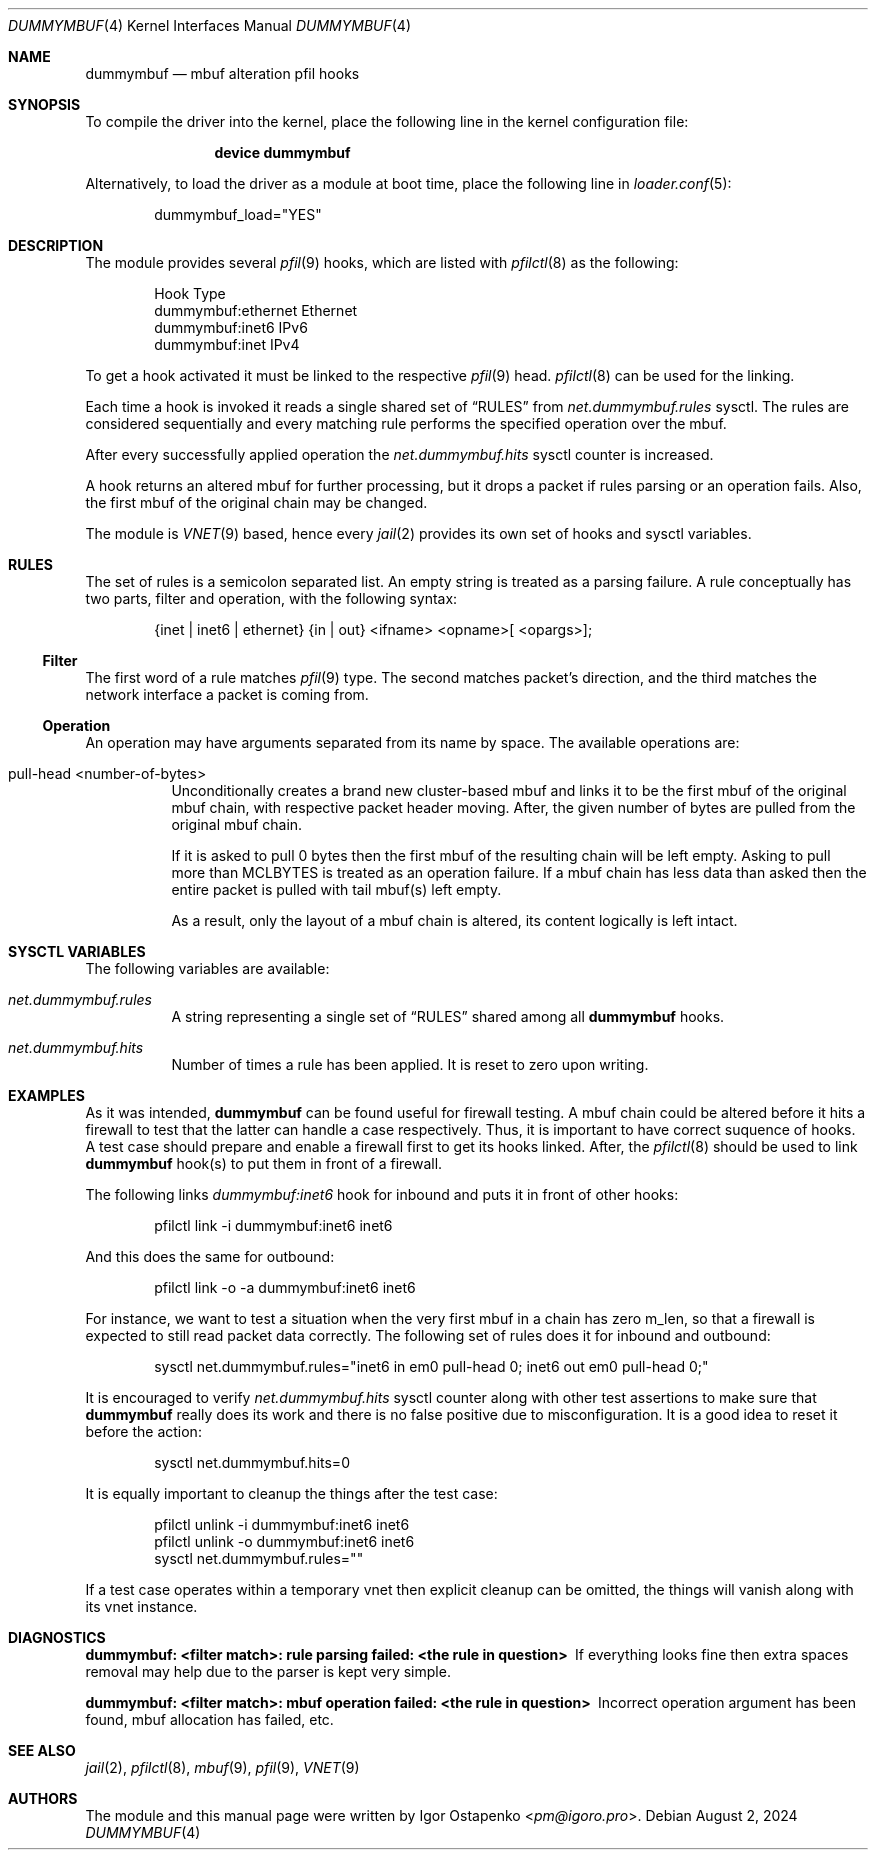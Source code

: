 .\"
.\" SPDX-License-Identifier: BSD-2-Clause
.\"
.\" Copyright (c) 2024 Igor Ostapenko <pm@igoro.pro>
.\"
.\" Redistribution and use in source and binary forms, with or without
.\" modification, are permitted provided that the following conditions
.\" are met:
.\" 1. Redistributions of source code must retain the above copyright
.\"    notice, this list of conditions and the following disclaimer.
.\" 2. Redistributions in binary form must reproduce the above copyright
.\"    notice, this list of conditions and the following disclaimer in the
.\"    documentation and/or other materials provided with the distribution.
.\"
.\" THIS SOFTWARE IS PROVIDED BY THE AUTHOR AND CONTRIBUTORS ``AS IS'' AND
.\" ANY EXPRESS OR IMPLIED WARRANTIES, INCLUDING, BUT NOT LIMITED TO, THE
.\" IMPLIED WARRANTIES OF MERCHANTABILITY AND FITNESS FOR A PARTICULAR PURPOSE
.\" ARE DISCLAIMED.  IN NO EVENT SHALL THE AUTHOR OR CONTRIBUTORS BE LIABLE
.\" FOR ANY DIRECT, INDIRECT, INCIDENTAL, SPECIAL, EXEMPLARY, OR CONSEQUENTIAL
.\" DAMAGES (INCLUDING, BUT NOT LIMITED TO, PROCUREMENT OF SUBSTITUTE GOODS
.\" OR SERVICES; LOSS OF USE, DATA, OR PROFITS; OR BUSINESS INTERRUPTION)
.\" HOWEVER CAUSED AND ON ANY THEORY OF LIABILITY, WHETHER IN CONTRACT, STRICT
.\" LIABILITY, OR TORT (INCLUDING NEGLIGENCE OR OTHERWISE) ARISING IN ANY WAY
.\" OUT OF THE USE OF THIS SOFTWARE, EVEN IF ADVISED OF THE POSSIBILITY OF
.\" SUCH DAMAGE.
.\"
.\" Note: The date here should be updated whenever a non-trivial
.\" change is made to the manual page.
.Dd August 2, 2024
.Dt DUMMYMBUF 4
.Os
.Sh NAME
.Nm dummymbuf
.Nd "mbuf alteration pfil hooks"
.Sh SYNOPSIS
To compile the driver into the kernel,
place the following line in the
kernel configuration file:
.Bd -ragged -offset indent
.Cd "device dummymbuf"
.Ed
.Pp
Alternatively, to load the driver as a
module at boot time, place the following line in
.Xr loader.conf 5 :
.Bd -literal -offset indent
dummymbuf_load="YES"
.Ed
.Sh DESCRIPTION
The module provides several
.Xr pfil 9
hooks, which are listed with
.Xr pfilctl 8
as the following:
.Bd -literal -offset indent
            Hook                      Type
       dummymbuf:ethernet         Ethernet
       dummymbuf:inet6                IPv6
       dummymbuf:inet                 IPv4
.Ed
.Pp
To get a hook activated it must be linked to the respective
.Xr pfil 9
head.
.Xr pfilctl 8
can be used for the linking.
.Pp
Each time a hook is invoked it reads a single shared set of
.Sx RULES
from
.Va net.dummymbuf.rules
sysctl.
The rules are considered sequentially and every matching rule performs the
specified operation over the mbuf.
.Pp
After every successfully applied operation the
.Va net.dummymbuf.hits
sysctl counter is increased.
.Pp
A hook returns an altered mbuf for further processing, but it drops a packet
if rules parsing or an operation fails.
Also, the first mbuf of the original chain may be changed.
.Pp
The module is
.Xr VNET 9
based, hence every
.Xr jail 2
provides its own set of hooks and sysctl variables.
.Sh RULES
The set of rules is a semicolon separated list.
An empty string is treated as a parsing failure.
A rule conceptually has two parts, filter and operation, with the following
syntax:
.Bd -literal -offset indent
{inet | inet6 | ethernet} {in | out} <ifname> <opname>[ <opargs>];
.Ed
.Ss Filter
The first word of a rule matches
.Xr pfil 9
type.
The second matches packet's direction, and the third matches the network
interface a packet is coming from.
.Ss Operation
An operation may have arguments separated from its name by space.
The available operations are:
.Bl -tag -width indent
.It pull-head <number-of-bytes>
Unconditionally creates a brand new cluster-based mbuf and links it to be the
first mbuf of the original mbuf chain, with respective packet header moving.
After, the given number of bytes are pulled from the original mbuf chain.
.Pp
If it is asked to pull 0 bytes then the first mbuf of the resulting chain will
be left empty.
Asking to pull more than
.Dv MCLBYTES
is treated as an operation failure.
If a mbuf chain has less data than asked then the entire packet is pulled with
tail mbuf(s) left empty.
.Pp
As a result, only the layout of a mbuf chain is altered, its content logically
is left intact.
.El
.Sh SYSCTL VARIABLES
The following variables are available:
.Bl -tag -width indent
.It Va net.dummymbuf.rules
A string representing a single set of
.Sx RULES
shared among all
.Nm
hooks.
.It Va net.dummymbuf.hits
Number of times a rule has been applied.
It is reset to zero upon writing.
.El
.Sh EXAMPLES
As it was intended,
.Nm
can be found useful for firewall testing.
A mbuf chain could be altered before it hits a firewall to test that the latter
can handle a case respectively.
Thus, it is important to have correct suquence of hooks.
A test case should prepare and enable a firewall first to get its hooks linked.
After, the
.Xr pfilctl 8
should be used to link
.Nm
hook(s) to put them in front of a firewall.
.Pp
The following links
.Va dummymbuf:inet6
hook for inbound and puts it in front of other hooks:
.Bd -literal -offset indent
pfilctl link -i dummymbuf:inet6 inet6
.Ed
.Pp
And this does the same for outbound:
.Bd -literal -offset indent
pfilctl link -o -a dummymbuf:inet6 inet6
.Ed
.Pp
For instance, we want to test a situation when the very first mbuf in a chain
has zero m_len, so that a firewall is expected to still read packet data
correctly.
The following set of rules does it for inbound and outbound:
.Bd -literal -offset indent
sysctl net.dummymbuf.rules="inet6 in em0 pull-head 0; inet6 out em0 pull-head 0;"
.Ed
.Pp
It is encouraged to verify
.Va net.dummymbuf.hits
sysctl counter along with other test assertions to make sure that
.Nm
really does its work and there is no false positive due to misconfiguration.
It is a good idea to reset it before the action:
.Bd -literal -offset indent
sysctl net.dummymbuf.hits=0
.Ed
.Pp
It is equally important to cleanup the things after the test case:
.Bd -literal -offset indent
pfilctl unlink -i dummymbuf:inet6 inet6
pfilctl unlink -o dummymbuf:inet6 inet6
sysctl net.dummymbuf.rules=""
.Ed
.Pp
If a test case operates within a temporary vnet then explicit cleanup can be
omitted, the things will vanish along with its vnet instance.
.Sh DIAGNOSTICS
.Bl -diag
.It "dummymbuf: <filter match>: rule parsing failed: <the rule in question>"
If everything looks fine then extra spaces removal may help due to the parser
is kept very simple.
.It "dummymbuf: <filter match>: mbuf operation failed: <the rule in question>"
Incorrect operation argument has been found, mbuf allocation has failed, etc.
.El
.Sh SEE ALSO
.Xr jail 2 ,
.Xr pfilctl 8 ,
.Xr mbuf 9 ,
.Xr pfil 9 ,
.Xr VNET 9
.Sh AUTHORS
The module and this manual page were written by
.An Igor Ostapenko Aq Mt pm@igoro.pro .
